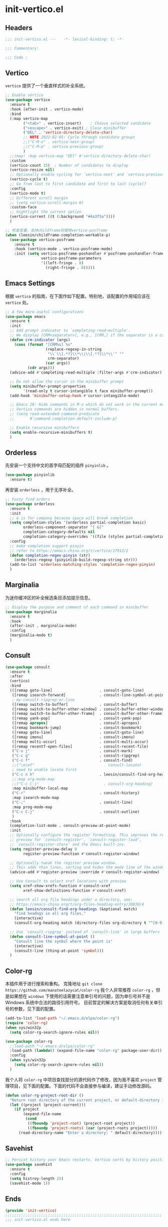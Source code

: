 * init-vertico.el
:PROPERTIES:
:HEADER-ARGS: :tangle (concat temporary-file-directory "init-vertico.el") :lexical t
:END:

** Headers
#+begin_src emacs-lisp
  ;;; init-vertico.el ---   -*- lexical-binding: t; -*-

  ;;; Commentary:

  ;;; Code :
#+end_src

** Vertico
=vertico= 提供了一个垂直样式的补全系统。
#+begin_src emacs-lisp
  ;; Enable vertico
  (use-package vertico
    :ensure t
    :hook (after-init . vertico-mode)
    :bind
    (:map vertico-map
          ("<tab>" . vertico-insert)    ; Choose selected candidate
          ("<escape>" . vertico-exit) ; Close minibuffer
          ("DEL" . 'vertico-directory-delete-char)
          ;; NOTE 2022-02-05: Cycle through candidate groups
          ;;("C-M-n" . vertico-next-group)
          ;;("C-M-p" . vertico-previous-group)
          )
    ;;(map! :map vertico-map "DEl" #'vertico-directory-delete-char)
    :custom
    (vertico-count 15)  ; Number of candidates to display
    (vertico-resize nil)
    ;; Optionally enable cycling for `vertico-next' and `vertico-previous'.
    (vertico-cycle t)
    ;; Go from last to first candidate and first to last (cycle)?
    :config
    (vertico-mode t)
    ;; Different scroll margin
    ;; (setq vertico-scroll-margin 0)
    :custom-face
    ;; hightlight the current option
    (vertico-current ((t (:background "#4a3f5a"))))
    )

  ;; 检查变量，支持childframe则使用vertico-posframe
  (when (leesin/childframe-completion-workable-p)
    (use-package vertico-posframe
      :ensure t
      :hook (vertico-mode . vertico-posframe-mode)
      :init (setq vertico-posframe-poshandler #'posframe-poshandler-frame-center
                  vertico-posframe-parameters
                  '((left-fringe . 8)
                    (right-fringe . 8)))))
#+end_src

** Emacs Settings
根据 =vertico= 的指南，在下面作如下配置。特别地，该配置的作用域应该在 =vertico= 处。
#+begin_src emacs-lisp
  ;; A few more useful configurations
  (use-package emacs
    :ensure t
    :init
    ;; Add prompt indicator to `completing-read-multiple'.
    ;; We display [CRM<separator>], e.g., [CRM,] if the separator is a comma.
    (defun crm-indicator (args)
      (cons (format "[CRM%s] %s"
                    (replace-regexp-in-string
                     "\\`\\[.*?]\\*\\|\\[.*?]\\*\\'" ""
                     crm-separator)
                    (car args))
            (cdr args)))
    (advice-add #'completing-read-multiple :filter-args #'crm-indicator)

    ;; Do not allow the cursor in the minibuffer prompt
    (setq minibuffer-prompt-properties
          '(read-only t cursor-intangible t face minibuffer-prompt))
    (add-hook 'minibuffer-setup-hook #'cursor-intangible-mode)

    ;; Emacs 28: Hide commands in M-x which do not work in the current mode.
    ;; Vertico commands are hidden in normal buffers.
    ;; (setq read-extended-command-predicate
    ;;       #'command-completion-default-include-p)

    ;; Enable recursive minibuffers
    (setq enable-recursive-minibuffers t)
    )
#+end_src

** Orderless
先安装一个支持中文的首字母匹配的插件 =pinyinlib= 。
#+begin_src emacs-lisp
  (use-package pinyinlib
    :ensure t)
#+end_src
再安装 =orderless= ，用于无序补全。
#+begin_src emacs-lisp
  ;; Fuzzy find orders
  (use-package orderless
    :ensure t
    :init
    ;; & is for company because space will break completion
    (setq completion-styles '(orderless partial-completion basic)
          orderless-component-separator "[ &]" 
          completion-category-defaults nil
          completion-category-overrides '((file (styles partial-completion))))
    :config
    ;; make completion support pinyin
    ;; refer to https://emacs-china.org/t/vertico/17913/2
    (defun completion-regex-pinyin (str)
      (orderless-regexp (pinyinlib-build-regexp-string str)))
    (add-to-list 'orderless-matching-styles 'completion-regex-pinyin)
    )
#+end_src

** Marginalia
为迷你缓冲区的补全候选条目添加提示信息。
#+begin_src emacs-lisp
  ;; Display the purpose and comment of each command in minibuffer
  (use-package marginalia
    :ensure t
    :hook
    (after-init . marginalia-mode)
    :config
    (marginalia-mode t)
    )
#+end_src

** Consult
#+begin_src emacs-lisp
  (use-package consult
    :ensure t
    :after
    (vertico)
    :bind 
    (([remap goto-line]                     . consult-goto-line)
     ([remap isearch-forward]               . consult-line-symbol-at-point)
     ; my-consult-ripgrep-or-line
     ([remap switch-to-buffer]              . consult-buffer)
     ([remap switch-to-buffer-other-window] . consult-buffer-other-window)
     ([remap switch-to-buffer-other-frame]  . consult-buffer-other-frame)
     ([remap yank-pop]                      . consult-yank-pop)
     ([remap apropos]                       . consult-apropos)
     ([remap bookmark-jump]                 . consult-bookmark)
     ([remap goto-line]                     . consult-goto-line)
     ([remap imenu]                         . consult-imenu)
     ([remap multi-occur]                   . consult-multi-occur)
     ([remap recentf-open-files]            . consult-recent-file)
     ("C-x j"                               . consult-mark)
     ("C-c g"                               . consult-ripgrep)
     ("C-c f"                               . consult-find)
     ;;("\e\ef"                               . consult-locate)
     ; need to enable locate first
     ("C-c n h"                             . leesin/consult-find-org-headings)
     ;;:map org-mode-map
     ;;("C-c C-j"                             . consult-org-heading)
     :map minibuffer-local-map
     ("C-r"                                 . consult-history)
     :map isearch-mode-map
     ("C-;"                                 . consult-line)
     :map prog-mode-map
     ("C-c C-j"                             . consult-outline)
     )
    :hook
    (completion-list-mode . consult-preview-at-point-mode)
    :init
    ;; Optionally configure the register formatting. This improves the register
    ;; preview for `consult-register', `consult-register-load',
    ;; `consult-register-store' and the Emacs built-ins.
    (setq register-preview-delay 0
          register-preview-function #'consult-register-window)

    ;; Optionally tweak the register preview window.
    ;; This adds thin lines, sorting and hides the mode line of the window.
    (advice-add #'register-preview :override #'consult-register-window)

    ;; Use Consult to select xref locations with preview
    (setq xref-show-xrefs-function #'consult-xref
          xref-show-definitions-function #'consult-xref)

    ;; search all org file headings under a directory, see:
    ;; https://emacs-china.org/t/org-files-heading-entry/20830/4
    (defun leesin/consult-find-org-headings (&optional match)
      "find headngs in all org files."
      (interactive)
      (consult-org-heading match (directory-files org-directory t "^[0-9]\\{8\\}.+\\.org$")))

    ;; Use `consult-ripgrep' instead of `consult-line' in large buffers
    (defun consult-line-symbol-at-point ()
      "Consult line the synbol where the point is"
      (interactive)
      (consult-line (thing-at-point 'symbol)))
    )
#+end_src

** Color-rg
本插件用于进行搜索和重构。
克隆地址 ~git clone https://github.com/manateelazycat/color-rg~
我个人非常推荐 =color-rg= ，但是如果想在 =windows= 下使用的话需要注意单引号的问题，因为单引号并不是 Windows 系统中合法的路径引用符号。
目前暂定的解决方案是取消任何有关单引号的参数，见下面的配置。
#+begin_src emacs-lisp :tangle no
  (add-to-list 'load-path "~/.emacs.d/elpa/color-rg")
  (require 'color-rg)
  (when sys/win32p
    (setq color-rg-search-ignore-rules nil))
#+end_src

#+begin_src emacs-lisp
  (use-package color-rg
    ;:load-path "~/.emacs.d/elpa/color-rg"
    :load-path (lambda() (expand-file-name "color-rg" package-user-dir))
    :config
    (when sys/win32p
      (setq color-rg-search-ignore-rules nil))
    )
#+end_src

我个人将 =color-rg= 中项目查找部分的源代码作了修改，因为我不喜欢 =project= 管理项目，见下面的配置。下面的代码不会直接参与编译，建议手动修改源码。
#+begin_src emacs-lisp :tangle no
(defun color-rg-project-root-dir ()
  "Return root directory of the current project, or default-directory if none is found."
  (let ((project (project-current)))
    (if project
        (expand-file-name
         (cond
          ((fboundp 'project-root) (project-root project))
          ((fboundp 'project-roots) (car (project-roots project)))))
      (read-directory-name "Enter a directory: " default-directory))))
#+end_src

** Savehist
#+begin_src emacs-lisp
  ;; Persist history over Emacs restarts. Vertico sorts by history position.
  (use-package savehist
    :ensure t
    :config
    (setq histroy-length 25)
    (savehist-mode 1))
#+end_src

** Ends
#+begin_src emacs-lisp
  (provide 'init-vertico)
  ;;;;;;;;;;;;;;;;;;;;;;;;;;;;;;;;;;;;;;;;;;;;;;;;;;;;;;;;;;;;;;;;;;;;;;
  ;;; init-vertico.el ends here
#+end_src

